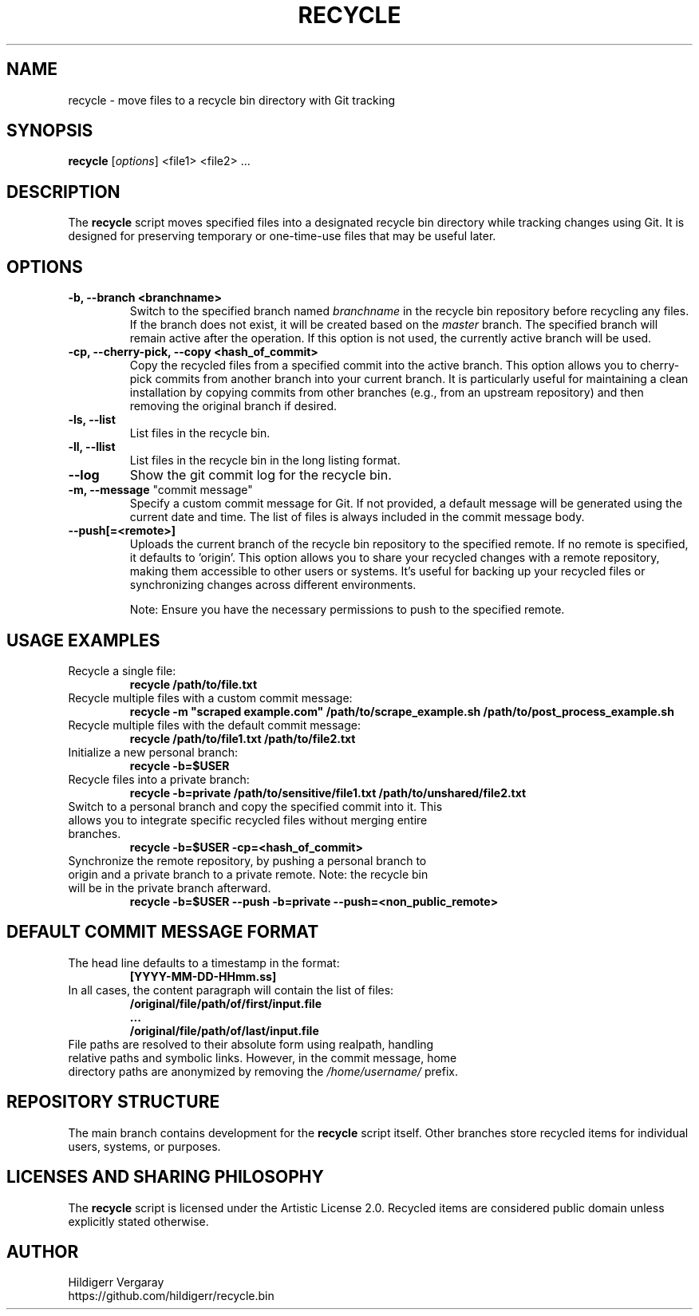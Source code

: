 .TH RECYCLE 1 "March 2025" "Version 1.0" "Recycle Script Manual"

.SH NAME
recycle \- move files to a recycle bin directory with Git tracking

.SH SYNOPSIS
.B recycle
[\fIoptions\fR] <file1> <file2> ...

.SH DESCRIPTION
The \fBrecycle\fR script moves specified files into a designated recycle bin directory while tracking changes using Git. It is designed for preserving temporary or one-time-use files that may be useful later.

.SH OPTIONS

.TP
.B \-b, \-\-branch <branchname>
Switch to the specified branch named \fIbranchname\fR in the recycle bin repository before recycling any files. If the branch does not exist, it will be created based on the \fImaster\fR branch. The specified branch will remain active after the operation. If this option is not used, the currently active branch will be used.

.TP
.B \-cp, \-\-cherry-pick, \-\-copy <hash_of_commit>
Copy the recycled files from a specified commit into the active branch. This option allows you to cherry-pick commits from another branch into your current branch. It is particularly useful for maintaining a clean installation by copying commits from other branches (e.g., from an upstream repository) and then removing the original branch if desired.

.TP
.B \-ls, \-\-list
List files in the recycle bin.
.TP
.B \-ll, \-\-llist
List files in the recycle bin in the long listing format.

.TP
.B \-\-log
Show the git commit log for the recycle bin.

.TP
\fB-m, --message\fR "commit message"
Specify a custom commit message for Git. If not provided, a default message will be generated using the current date and time. The list of files is always included in the commit message body.

.TP
.B \-\-push[=<remote>]
Uploads the current branch of the recycle bin repository to the specified remote. If no remote is specified, it defaults to 'origin'. This option allows you to share your recycled changes with a remote repository, making them accessible to other users or systems. It's useful for backing up your recycled files or synchronizing changes across different environments.

Note: Ensure you have the necessary permissions to push to the specified remote.

.SH USAGE EXAMPLES
.TP
Recycle a single file:
.B recycle /path/to/file.txt

.TP
Recycle multiple files with a custom commit message:
.B recycle -m \(dqscraped example.com\(dq /path/to/scrape_example.sh /path/to/post_process_example.sh


.TP
Recycle multiple files with the default commit message:
.B recycle /path/to/file1.txt /path/to/file2.txt

.TP
Initialize a new personal branch:
.B recycle -b=$USER

.TP
Recycle files into a private branch:
.B recycle -b=private /path/to/sensitive/file1.txt /path/to/unshared/file2.txt

.TP
Switch to a personal branch and copy the specified commit into it. This allows you to integrate specific recycled files without merging entire branches.
.B recycle -b=$USER -cp=<hash_of_commit>

.TP
Synchronize the remote repository, by pushing a personal branch to origin and a private branch to a private remote. Note: the recycle bin will be in the private branch afterward.
.B recycle -b=$USER --push -b=private --push=<non_public_remote>

.SH DEFAULT COMMIT MESSAGE FORMAT
.TP
The head line defaults to a timestamp in the format:
.B [YYYY-MM-DD-HHmm.ss]

.TP
In all cases, the content paragraph will contain the list of files:
.B /original/file/path/of/first/input.file
.br
.B ...
.br
.B /original/file/path/of/last/input.file

.TP
File paths are resolved to their absolute form using realpath, handling relative paths and symbolic links. However, in the commit message, home directory paths are anonymized by removing the \fI/home/username/\fR prefix.

.SH REPOSITORY STRUCTURE
The main branch contains development for the \fBrecycle\fR script itself. Other branches store recycled items for individual users, systems, or purposes.

.SH LICENSES AND SHARING PHILOSOPHY
The \fBrecycle\fR script is licensed under the Artistic License 2.0.
Recycled items are considered public domain unless explicitly stated otherwise.

.SH AUTHOR
Hildigerr Vergaray
.br
https://github.com/hildigerr/recycle.bin
